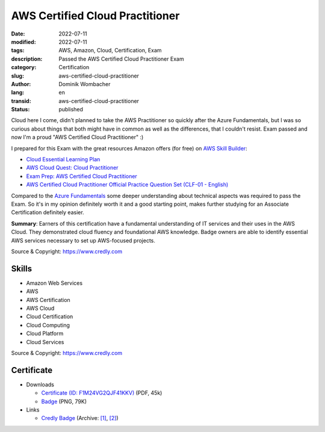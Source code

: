 .. SPDX-FileCopyrightText: 2023 Dominik Wombacher <dominik@wombacher.cc>
..
.. SPDX-License-Identifier: CC-BY-SA-4.0

AWS Certified Cloud Practitioner
################################

:date: 2022-07-11
:modified: 2022-07-11
:tags: AWS, Amazon, Cloud, Certification, Exam
:description: Passed the AWS Certified Cloud Practitioner Exam
:category: Certification
:slug: aws-certified-cloud-practitioner
:author: Dominik Wombacher
:lang: en
:transid: aws-certified-cloud-practitioner 
:status: published

Cloud here I come, didn't planned to take the AWS Practitioner so quickly after the Azure Fundamentals, but I was so curious about things that both might have in common as well as the differences, that I couldn't resist. Exam passed and now I'm a proud "AWS Certified Cloud Practitioner" :)

I prepared for this Exam with the great resources Amazon offers (for free) on `AWS Skill Builder <https://explore.skillbuilder.aws>`_: 

- `Cloud Essential Learning Plan <https://explore.skillbuilder.aws/learn/lp/82/cloud-essentials-learning-plan>`_

- `AWS Cloud Quest: Cloud Practitioner <https://explore.skillbuilder.aws/learn/course/11458/aws-cloud-quest-cloud-practitioner>`_

-  `Exam Prep: AWS Certified Cloud Practitioner <https://explore.skillbuilder.aws/learn/course/9449/exam-prep-aws-certified-cloud-practitioner>`_

- `AWS Certified Cloud Practitioner Official Practice Question Set (CLF-01 - English) <https://explore.skillbuilder.aws/learn/course/12483/aws-certified-cloud-practitioner-official-practice-question-set-clf-c01-english>`_

Compared to the `Azure Fundamentals <{filename}/posts/certifications/microsoft-certified-azure-fundamentals_en.rst>`_ some deeper understanding about technical aspects was required to pass the Exam. So it's in my opinion definitely worth it and a good starting point, makes further studying for an Associate Certification definitely easier.

**Summary**: Earners of this certification have a fundamental understanding of IT services and their uses in the AWS Cloud. They demonstrated cloud fluency and foundational AWS knowledge. Badge owners are able to identify essential AWS services necessary to set up AWS-focused projects.

Source & Copyright: https://www.credly.com

Skills
******

- Amazon Web Services

- AWS

- AWS Certification

- AWS Cloud

- Cloud Certification

- Cloud Computing

- Cloud Platform

- Cloud Services

Source & Copyright: https://www.credly.com

Certificate
***********

- Downloads

  - `Certificate (ID: F1M24VG2QJF41KKV) </certificates/Dominik_Wombacher_AWS_Certified_Cloud_Practitioner.pdf>`_ (PDF, 45k)
  - `Badge </certificates/aws-certified-cloud-practitioner.png>`_ (PNG, 79K)

- Links

  - `Credly Badge <https://www.credly.com/badges/b1a12cb5-70e8-4578-a26d-8e506a08c294>`__
    (Archive: `[1] <https://web.archive.org/web/20221223063858/https://www.credly.com/badges/f3a96b64-9d32-41f7-b96a-36eb68099ac9>`__,
    `[2] <https://archive.today/2022.12.23-063921/https://www.credly.com/badges/f3a96b64-9d32-41f7-b96a-36eb68099ac9>`__)
